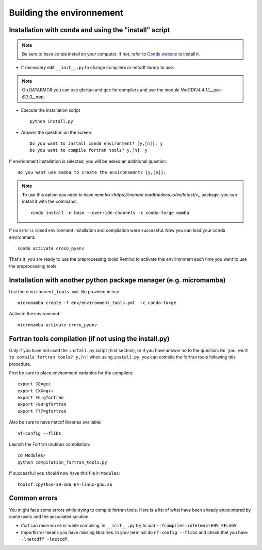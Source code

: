 Building the environnement
--------------------------

Installation with conda and using the "install" script
^^^^^^^^^^^^^^^^^^^^^^^^^^^^^^^^^^^^^^^^^^^^^^^^^^^^^^

.. note:: 

  Be sure to have conda install on your computer. If not, refer to
  `Conda website <https://conda.io/projects/conda/en/latest/user-guide/install/index.html>`_ to install it.

* If necessary edit ``__init__.py`` to change compilers or netcdf library to use.

.. note:: 
  
  On DATARMOR you can use gfortan and gcc for compilers and use the
  module `NetCDF/4.4.1.1__gcc-6.3.0__nop`.

* Execute the installation script
  ::

    python install.py

* Answer the question on the screen:
  ::

    Do you want to install conda environment? [y,[n]]: y
    Do you want to compile fortran tools? y,[n]: y

If envrionment installation is selected, you will be asked an additional 
question:

::

  Do you want use mamba to create the environnemnt? [y,[n]]:

.. note::

  To use this option you need to have 
  `mamba <https://mamba.readthedocs.io/en/latest/>_` package. you can install it
  with the command:

  ::
 
    conda install -n base --override-channels -c conda-forge mamba

If no error is raised environment installation and compilation were successful.
Now you can load your conda environment:
::

  conda activate croco_pyenv
 
That's it, you are ready to use the preprocessing tools!
Remind to activate this envrironment each time you want to use the 
preprocessing tools.

Installation with another python package manager (e.g. micromamba) 
^^^^^^^^^^^^^^^^^^^^^^^^^^^^^^^^^^^^^^^^^^^^^^^^^^^^^^^^^^^^^^^^^^

Use the ``environment_tools.yml`` file provided in ``env``
::

    micromamba create -f env/environment_tools.yml  -c conda-forge

Activate the environment: 
::

    micromamba activate croco_pyenv

Fortran tools compilation (if not using the install.py)
^^^^^^^^^^^^^^^^^^^^^^^^^^^^^^^^^^^^^^^^^^^^^^^^^^^^^^^

Only if you have not used the ``install.py`` script (first section), or if you have answer ``no`` to the question:
``Do you want to compile fortran tools? y,[n]`` when using ``install.py``, you can compile the fortran tools following this procedure.

First be sure to place environment variables for the compilers:
::

    export CC=gcc
    export CXX=g++ 
    export FC=gfortran 
    export F90=gfortran 
    export F77=gfortran 

Also be sure to have netcdf libraries available:
::

    nf-config --flibs


Launch the Fortran routines compilation:
::

    cd Modules/
    python compilation_fortran_tools.py

If successfull you should now have this file in ``Modules``:
::

    toolsf.cpython-39-x86_64-linux-gnu.so


Common errors
^^^^^^^^^^^^^

You might face some errors while trying to compile fortran tools. 
Here is a list of what have been already encountered by some users and 
the associated solution.

* ifort can raise wn error while compiling. In ``__init__.py`` try to add 
  ``--fcompiler=intelem`` in ``ENV_FFLAGS``.

* ImportError means you have missing librairies. In your terminal do ``nf-config 
  --flibs`` and check that you have ``-lnetcdff -lnetcdf``. 

